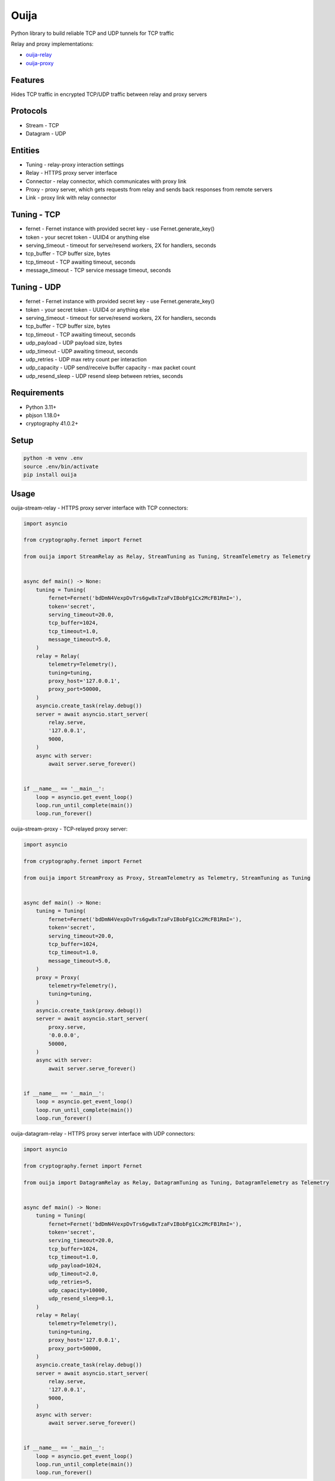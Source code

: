 Ouija
=====

Python library to build reliable TCP and UDP tunnels for TCP traffic

|pypi|

.. |pypi| image:: https://badge.fury.io/py/ouija.svg
    :target: https://badge.fury.io/py/ouija
    :alt: pypi version

Relay and proxy implementations:

* `ouija-relay <https://github.com/neurophant/ouija-relay>`_
* `ouija-proxy <https://github.com/neurophant/ouija-proxy>`_

Features
--------

Hides TCP traffic in encrypted TCP/UDP traffic between relay and proxy servers

.. image:: https://raw.githubusercontent.com/neurophant/ouija/main/ouija.png
    :alt: TCP/UDP tunneling
    :width: 800

Protocols
---------

* Stream - TCP
* Datagram - UDP

Entities
--------

* Tuning - relay-proxy interaction settings
* Relay - HTTPS proxy server interface
* Connector - relay connector, which communicates with proxy link
* Proxy - proxy server, which gets requests from relay and sends back responses from remote servers
* Link - proxy link with relay connector

Tuning - TCP
------------

* fernet - Fernet instance with provided secret key - use Fernet.generate_key()
* token - your secret token - UUID4 or anything else
* serving_timeout - timeout for serve/resend workers, 2X for handlers, seconds
* tcp_buffer - TCP buffer size, bytes
* tcp_timeout - TCP awaiting timeout, seconds
* message_timeout - TCP service message timeout, seconds

Tuning - UDP
------------

* fernet - Fernet instance with provided secret key - use Fernet.generate_key()
* token - your secret token - UUID4 or anything else
* serving_timeout - timeout for serve/resend workers, 2X for handlers, seconds
* tcp_buffer - TCP buffer size, bytes
* tcp_timeout - TCP awaiting timeout, seconds
* udp_payload - UDP payload size, bytes
* udp_timeout - UDP awaiting timeout, seconds
* udp_retries - UDP max retry count per interaction
* udp_capacity - UDP send/receive buffer capacity - max packet count
* udp_resend_sleep - UDP resend sleep between retries, seconds

Requirements
------------

* Python 3.11+
* pbjson 1.18.0+
* cryptography 41.0.2+

Setup
-----

.. code-block:: bash

    python -m venv .env
    source .env/bin/activate
    pip install ouija

Usage
-----

ouija-stream-relay - HTTPS proxy server interface with TCP connectors:

.. code-block:: python

    import asyncio

    from cryptography.fernet import Fernet

    from ouija import StreamRelay as Relay, StreamTuning as Tuning, StreamTelemetry as Telemetry


    async def main() -> None:
        tuning = Tuning(
            fernet=Fernet('bdDmN4VexpDvTrs6gw8xTzaFvIBobFg1Cx2McFB1RmI='),
            token='secret',
            serving_timeout=20.0,
            tcp_buffer=1024,
            tcp_timeout=1.0,
            message_timeout=5.0,
        )
        relay = Relay(
            telemetry=Telemetry(),
            tuning=tuning,
            proxy_host='127.0.0.1',
            proxy_port=50000,
        )
        asyncio.create_task(relay.debug())
        server = await asyncio.start_server(
            relay.serve,
            '127.0.0.1',
            9000,
        )
        async with server:
            await server.serve_forever()


    if __name__ == '__main__':
        loop = asyncio.get_event_loop()
        loop.run_until_complete(main())
        loop.run_forever()

ouija-stream-proxy - TCP-relayed proxy server:

.. code-block:: python

    import asyncio

    from cryptography.fernet import Fernet

    from ouija import StreamProxy as Proxy, StreamTelemetry as Telemetry, StreamTuning as Tuning


    async def main() -> None:
        tuning = Tuning(
            fernet=Fernet('bdDmN4VexpDvTrs6gw8xTzaFvIBobFg1Cx2McFB1RmI='),
            token='secret',
            serving_timeout=20.0,
            tcp_buffer=1024,
            tcp_timeout=1.0,
            message_timeout=5.0,
        )
        proxy = Proxy(
            telemetry=Telemetry(),
            tuning=tuning,
        )
        asyncio.create_task(proxy.debug())
        server = await asyncio.start_server(
            proxy.serve,
            '0.0.0.0',
            50000,
        )
        async with server:
            await server.serve_forever()


    if __name__ == '__main__':
        loop = asyncio.get_event_loop()
        loop.run_until_complete(main())
        loop.run_forever()

ouija-datagram-relay - HTTPS proxy server interface with UDP connectors:

.. code-block:: python

    import asyncio

    from cryptography.fernet import Fernet

    from ouija import DatagramRelay as Relay, DatagramTuning as Tuning, DatagramTelemetry as Telemetry


    async def main() -> None:
        tuning = Tuning(
            fernet=Fernet('bdDmN4VexpDvTrs6gw8xTzaFvIBobFg1Cx2McFB1RmI='),
            token='secret',
            serving_timeout=20.0,
            tcp_buffer=1024,
            tcp_timeout=1.0,
            udp_payload=1024,
            udp_timeout=2.0,
            udp_retries=5,
            udp_capacity=10000,
            udp_resend_sleep=0.1,
        )
        relay = Relay(
            telemetry=Telemetry(),
            tuning=tuning,
            proxy_host='127.0.0.1',
            proxy_port=50000,
        )
        asyncio.create_task(relay.debug())
        server = await asyncio.start_server(
            relay.serve,
            '127.0.0.1',
            9000,
        )
        async with server:
            await server.serve_forever()


    if __name__ == '__main__':
        loop = asyncio.get_event_loop()
        loop.run_until_complete(main())
        loop.run_forever()

ouija-datagram-proxy - UDP-relayed proxy server:

.. code-block:: python

    import asyncio

    from cryptography.fernet import Fernet

    from ouija import DatagramProxy as Proxy, DatagramTelemetry as Telemetry, DatagramTuning as Tuning


    async def main() -> None:
        tuning = Tuning(
            fernet=Fernet('bdDmN4VexpDvTrs6gw8xTzaFvIBobFg1Cx2McFB1RmI='),
            token='secret',
            serving_timeout=20.0,
            tcp_buffer=1024,
            tcp_timeout=1.0,
            udp_payload=1024,
            udp_timeout=2.0,
            udp_retries=5,
            udp_capacity=10000,
            udp_resend_sleep=0.1,
        )
        proxy = Proxy(
            telemetry=Telemetry(),
            tuning=tuning,
            proxy_host='0.0.0.0',
            proxy_port=50000,
        )
        asyncio.create_task(proxy.debug())
        await proxy.serve()


    if __name__ == '__main__':
        loop = asyncio.get_event_loop()
        loop.run_until_complete(main())
        loop.run_forever()

Tests
-----

.. code-block:: bash

    pytest --cov-report html:htmlcov --cov=ouija tests/
